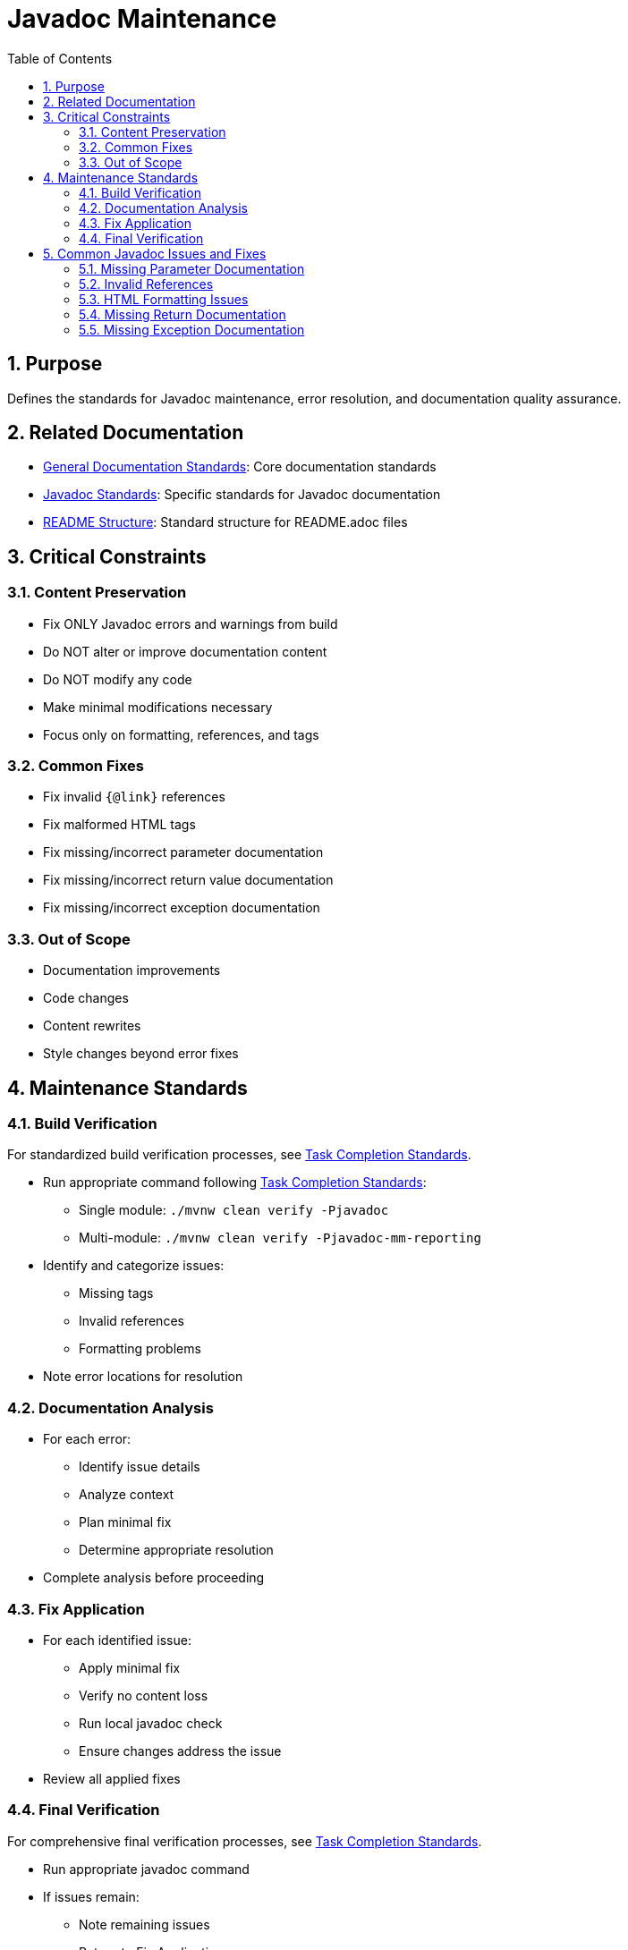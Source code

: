 = Javadoc Maintenance
:toc: left
:toclevels: 3
:sectnums:

== Purpose
Defines the standards for Javadoc maintenance, error resolution, and documentation quality assurance.

== Related Documentation

* xref:general-standard.adoc[General Documentation Standards]: Core documentation standards
* xref:javadoc-standards.adoc[Javadoc Standards]: Specific standards for Javadoc documentation
* xref:readme-structure.adoc[README Structure]: Standard structure for README.adoc files

== Critical Constraints

=== Content Preservation

* Fix ONLY Javadoc errors and warnings from build
* Do NOT alter or improve documentation content
* Do NOT modify any code
* Make minimal modifications necessary
* Focus only on formatting, references, and tags

=== Common Fixes

* Fix invalid `{@link}` references
* Fix malformed HTML tags
* Fix missing/incorrect parameter documentation
* Fix missing/incorrect return value documentation
* Fix missing/incorrect exception documentation

=== Out of Scope

* Documentation improvements
* Code changes
* Content rewrites
* Style changes beyond error fixes

== Maintenance Standards

=== Build Verification

For standardized build verification processes, see <<../process/task-completion-standards.adoc#,Task Completion Standards>>.

* Run appropriate command following <<../process/task-completion-standards.adoc#,Task Completion Standards>>:
** Single module: `./mvnw clean verify -Pjavadoc`
** Multi-module: `./mvnw clean verify -Pjavadoc-mm-reporting`
* Identify and categorize issues:
** Missing tags
** Invalid references
** Formatting problems
* Note error locations for resolution

=== Documentation Analysis

* For each error:
** Identify issue details
** Analyze context
** Plan minimal fix
** Determine appropriate resolution
* Complete analysis before proceeding

=== Fix Application

* For each identified issue:
** Apply minimal fix
** Verify no content loss
** Run local javadoc check
** Ensure changes address the issue
* Review all applied fixes

=== Final Verification

For comprehensive final verification processes, see <<../process/task-completion-standards.adoc#,Task Completion Standards>>.

* Run appropriate javadoc command
* If issues remain:
** Note remaining issues
** Return to Fix Application
* On success:
** Verify all issues are resolved
** Commit changes with descriptive message

== Common Javadoc Issues and Fixes

=== Missing Parameter Documentation

* Add @param tags for all undocumented parameters
* Use parameter name exactly as in method signature
* Add minimal description based on parameter name
* Do not modify existing parameter documentation

=== Invalid References

* Fix `{@link}` references to non-existent classes/methods
* Update references to renamed elements
* Remove references to deleted elements
* Replace with appropriate alternative references

=== HTML Formatting Issues

* Close unclosed HTML tags
* Fix malformed HTML elements
* Correct improper nesting of HTML tags
* Ensure proper escaping of special characters

=== Missing Return Documentation

* Add @return tags for undocumented return values
* Provide minimal description based on method name
* Do not modify existing return documentation
* For void methods, no @return tag is needed

=== Missing Exception Documentation

* Add @throws tags for undocumented exceptions
* Document conditions that trigger exceptions
* Do not modify existing exception documentation
* Ensure exceptions in @throws tags match method signature
